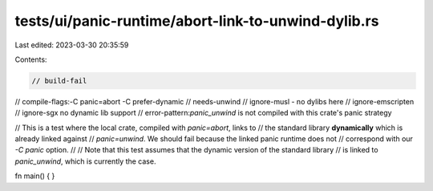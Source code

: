 tests/ui/panic-runtime/abort-link-to-unwind-dylib.rs
====================================================

Last edited: 2023-03-30 20:35:59

Contents:

.. code-block:: rs

    // build-fail
// compile-flags:-C panic=abort -C prefer-dynamic
// needs-unwind
// ignore-musl - no dylibs here
// ignore-emscripten
// ignore-sgx no dynamic lib support
// error-pattern:`panic_unwind` is not compiled with this crate's panic strategy

// This is a test where the local crate, compiled with `panic=abort`, links to
// the standard library **dynamically** which is already linked against
// `panic=unwind`. We should fail because the linked panic runtime does not
// correspond with our `-C panic` option.
//
// Note that this test assumes that the dynamic version of the standard library
// is linked to `panic_unwind`, which is currently the case.

fn main() {
}


